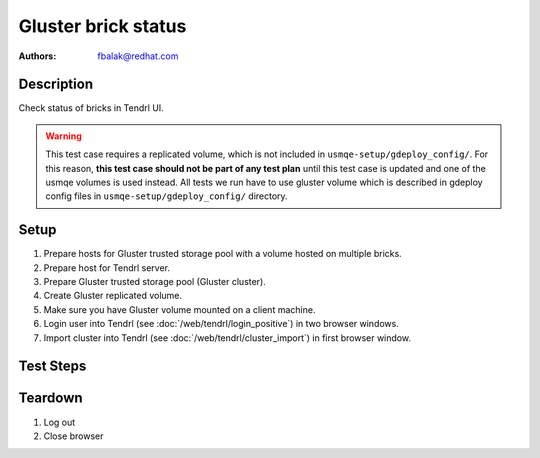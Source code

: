 Gluster brick status
********************

:authors:
          - fbalak@redhat.com

Description
===========

Check status of bricks in Tendrl UI.

.. warning::

    This test case requires a replicated volume, which is not included in
    ``usmqe-setup/gdeploy_config/``. For this reason, **this test case should
    not be part of any test plan** until this test case is updated and one of
    the usmqe volumes is used instead. All tests we run have to use gluster
    volume which is described in gdeploy config files in
    ``usmqe-setup/gdeploy_config/`` directory.

Setup
=====

#. Prepare hosts for Gluster trusted storage pool with a volume hosted on
   multiple bricks.
#. Prepare host for Tendrl server.
#. Prepare Gluster trusted storage pool (Gluster cluster).
#. Create Gluster replicated volume.
#. Make sure you have Gluster volume mounted on a client machine.
#. Login user into Tendrl (see :doc:`/web/tendrl/login_positive`) in two
   browser windows.
#. Import cluster into Tendrl (see :doc:`/web/tendrl/cluster_import`) in first
   browser window.

Test Steps
==========

.. test_action::
   :step:
      After import cluster job finishes, click on **View cluster details**
      in first browser window.
   :result:
      **Hosts** page for given cluster is shown.

.. test_action::
   :step:
      Click on address of first host in first browse window window.
   :result:
      **Brick Details** page is shown.

.. test_action::
   :step:
      Click on **ID** of imported cluster in second browser window.
   :result:
      **Hosts** page for given cluster is shown.

.. test_action::
   :step:
      Click on **Volumes** in left panel in second browser window.
   :result:
      **Volumes** page with list of volumes for given cluster is shown.

.. test_action::
   :step:
      Click on a name of volume in second browser window.
   :result:
      **Brick Details** page for given volume with list of replica sets is shown.

.. test_action::
   :step:
      Click on all replica sets listed in second browser window.
   :result:
      All list items are expanded and list of bricks for each replica set is
      revealed.

.. test_action::
   :step:
      Open terminal, connect to host selected in previous steps and run command:
      
      ``gluster volume status``
      
      Compare output of this command with information displayed in Tendrl UI
      in both browser windows.
   :result:
      All bricks present in an output of the gluster command are listed in
      Tendrl UI. No brick is missing or extraneous.

      In the second browser, bricks should be listed in correct replica set.
      This can be checked from ``gluster volume status`` command. Replica sets
      are based on *replica count* for given volume. Hosts ordered by
      ``gluster volume status`` and split by *replica count* form replica sets.

      All bricks that have *Y* in *Online* column are marked as *started* in UI.

      All bricks that have *N* in *Online* column are marked as *stopped* in UI.

      For each status a correct symbol is displayed.

.. test_action::
   :step:
      Gradually shut down all bricks:
      Get PID of process that handles the brick with ``gluster volume status``,
      then log into the machine where the brick is located and call
      ``kill [PID]``.
   :result:
      After each calling of ``kill [PID]`` is stopped a brick and it is
      reflected in UI by symbol *stopped* next to displayed brick.

.. test_action::
   :step:
      During testing change host for **Brick Details** page in first browser
      window: Click on **Hosts** label in breadcrumbs navigation and click on
      next host address when **Hosts** page is loaded. Do this for each host.
   :result:
      Utilization of bricks for all hosts are tested.

.. test_action::
   :step:
      On one of the nodes call:
      ``gluster volume [VOLUME] start force``
   :result:
      In UI are all bricks in *started* state.

Teardown
========

#. Log out

#. Close browser
